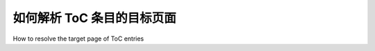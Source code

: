 .. _toc_target_page:

如何解析 ToC 条目的目标页面
*********************************************
How to resolve the target page of ToC entries

.. tab:: 中文

    pdfminer.six 允许通过方法 :meth:`PDFDocument.get_outlines` 访问文档的目录（在 PDF 的内部结构中称为 "Outlines"）。  

    一个最小的示例如下：  

    .. code-block:: python

        from pathlib import Path
        from pdfminer.pdfparser import PDFParser, PDFSyntaxError
        from pdfminer.pdfdocument import PDFDocument, PDFNoOutlines


        file_name = Path("...")

        with open(file_name, "rb") as fp:
            try:
                parser = PDFParser(fp)
                document = PDFDocument(parser)
                outlines = document.get_outlines()
                for (level, title, dest, a, se) in outlines:
                    ...  # 执行某些操作
            except PDFNoOutlines:
                print("未找到目录。")
            except PDFSyntaxError:
                print("PDF 文件损坏或不是 PDF 文件。")
            finally:
                parser.close()

    但是，每个目录项的不同字段代表什么含义呢？要回答这个问题，我们可以参考 `PDF 参考手册 <https://www.adobe.com/go/pdfreference/>`__ 的 *12.3.3 Document Outline* 章节：  

    * **Level** (:obj:`int`): 该条目所在的层级。例如，顶级条目的 `level` 值为 ``1``，其子条目的 `level` 值为 ``2``，依此类推。  

    * **Title** (:obj:`str`): 条目的名称，例如 `"1. Introduction"`。  

    * **Dest** (:obj:`Union[list, bytes]`, `可选`):  
        该字段用于指示条目目标对象（可以是页面或其他对象）。  
        如果 `Dest` 字段存在，则 `A` 字段不会出现。  
        具体的目标定义方式可参考 `PDF 参考手册 <https://www.adobe.com/go/pdfreference/>`__ 的 *12.3.2 Destinations* 章节。  

    * **A** (:obj:`pdfminer.pdftypes.PDFObjRef`, `可选`):  
        除了 `Dest`，还可以使用 `A` 字段来定义目标，该字段表示一个操作（Action）。  
        详细信息请参考 *12.6 Actions* 章节。  

    * **SE** (:obj:`pdfminer.pdftypes.PDFObjRef`, `可选`):  
        该字段指向条目对应的结构元素（Structure Element）。  
        详细信息请参考 *14.7.2 Structure Hierarchy* 章节。  
        需要注意的是，大多数 PDF 不会包含该字段，而是使用 `Dest` 或 `A` 代替。  

        遗憾的是，pdfminer.six 并不会直接提供目录项所指向的页面编号。  
        不过，了解了上述字段的含义后，我们可以自己实现一个目录项的页面号解析器：  

    .. code-block:: python

        from enum import Enum, auto
        from pathlib import Path
        from typing import Any, Optional
        from pdfminer.pdfdocument import PDFDocument, PDFNoOutlines
        from pdfminer.pdfpage import PDFPage, LITERAL_PAGE
        from pdfminer.pdfparser import PDFParser, PDFSyntaxError
        from pdfminer.pdftypes import PDFObjRef


        class PDFRefType(Enum):
            """PDF 引用类型。"""

            PDF_OBJ_REF = auto()
            DICTIONARY = auto()
            LIST = auto()
            NAMED_REF = auto()
            UNK = auto()  # 备用类型


        class RefPageNumberResolver:
            """PDF 引用到页码解析器。

            .. note::

                远程跳转（Remote Go-To Actions，见 `https://www.adobe.com/go/pdfreference/`__ 的 12.6.4.3 章节）
                不在本解析器的范围内。

            属性：
                document (:obj:`pdfminer.pdfdocument.PDFDocument`):  
                    包含引用的 PDF 文档。  
                objid_to_pagenum (:obj:`dict[int, int]`):  
                    从对象 ID 映射到所在的页码。  
            """

            def __init__(self, document: PDFDocument):
                self.document = document
                # obj_id -> page_number
                self.objid_to_pagenum: dict[int, int] = {
                    page.pageid: page_num
                    for page_num, page in enumerate(PDFPage.create_pages(document), 1)
                }

            @classmethod
            def get_ref_type(cls, ref: Any) -> PDFRefType:
                """获取 PDF 引用的类型。"""
                if isinstance(ref, PDFObjRef):
                    return PDFRefType.PDF_OBJ_REF
                elif isinstance(ref, dict) and "D" in ref:
                    return PDFRefType.DICTIONARY
                elif isinstance(ref, list) and any(isinstance(e, PDFObjRef) for e in ref):
                    return PDFRefType.LIST
                elif isinstance(ref, bytes):
                    return PDFRefType.NAMED_REF
                else:
                    return PDFRefType.UNK

            @classmethod
            def is_ref_page(cls, ref: Any) -> bool:
                """检查引用是否指向 `/Page` 类型的对象。

                参数：
                    ref (:obj:`Any`):  
                        PDF 引用。

                返回：
                    :obj:`bool`: 若引用指向页面，则返回 `True`，否则返回 `False`。
                """
                return isinstance(ref, dict) and "Type" in ref and ref["Type"] is LITERAL_PAGE

            def resolve(self, ref: Any) -> Optional[int]:
                """递归解析 PDF 引用到页码。

                参数：
                    ref (:obj:`Any`):  
                        PDF 引用。

                返回：
                    :obj:`Optional[int]`: 解析出的页码，或 `None`（如果无法解析）。
                """
                ref_type = self.get_ref_type(ref)

                if ref_type is PDFRefType.PDF_OBJ_REF and self.is_ref_page(ref.resolve()):
                    return self.objid_to_pagenum.get(ref.objid)
                elif ref_type is PDFRefType.PDF_OBJ_REF:
                    return self.resolve(ref.resolve())

                if ref_type is PDFRefType.DICTIONARY:
                    return self.resolve(ref["D"])

                if ref_type is PDFRefType.LIST:
                    return self.resolve(next(filter(lambda e: isinstance(e, PDFObjRef), ref)))

                if ref_type is PDFRefType.NAMED_REF:
                    return self.resolve(self.document.get_dest(ref))

                return None  # 无法解析

    类 :class:`PDFRefType` 只是一个辅助工具，用于分类引用类型。  
    
    由于一个引用可能指向另一个引用，因此在某些情况下，我们需要递归调用 :meth:`RefPageNumberResolver.resolve`，直到最终解析到 `Page` 对象。  
    
    然后，我们可以从 `RefPageNumberResolver.objid_to_pagenum` 这个字典中获取该对象对应的页码。  

    使用这个页码解析器，我们可以以可读格式打印 PDF 文档的目录：  

    .. code-block:: python

        def print_outlines(file: str) -> dict[int, int]:
            """格式化打印 PDF 文档的目录（ToC）。"""
            with open(file, "rb") as fp:
                try:
                    parser = PDFParser(fp)
                    document = PDFDocument(parser)

                    ref_pagenum_resolver = RefPageNumberResolver(document)

                    outlines = list(document.get_outlines())
                    if not outlines:
                        print("未找到目录。")
                    for (level, title, dest, a, se) in outlines:
                        if dest:
                            page_num = ref_pagenum_resolver.resolve(dest)
                        elif a:
                            page_num = ref_pagenum_resolver.resolve(a)
                        elif se:
                            page_num = ref_pagenum_resolver.resolve(se)
                        else:
                            page_num = None
        
                        leading_spaces = (level-1) * 4
                        fill_dots = 80 - len(title) - leading_spaces

                        print(
                            f"{' ' * leading_spaces}"
                            f"{title}",
                            f"{'.' * fill_dots}",
                            f"{page_num:>3}"
                        )
                except PDFNoOutlines:
                    print("未找到目录。")
                except PDFSyntaxError:
                    print("PDF 文件损坏或不是 PDF 文件。")


        if __name__ == "__main__":
            file_name = Path("...")
            print_outlines(file_name)


.. tab:: 英文


    pdfminer.six allows to access the Table of Contents (or "Outlines" as called in
    the PDF internal structure) of a document through the method
    :meth:`PDFDocument.get_outlines`.

    A minimal example would be:

    .. code-block:: python

        from pathlib import Path
        from pdfminer.pdfparser import PDFParser, PDFSyntaxError
        from pdfminer.pdfdocument import PDFDocument, PDFNoOutlines


        file_name = Path("...")

        with open(file_name, "rb") as fp:
            try:
                parser = PDFParser(fp)
                document = PDFDocument(parser)
                outlines = document.get_outlines()
                for (level, title, dest, a, se) in outlines:
                    ...  # do something
            except PDFNoOutlines:
                print("No outlines found.")
            except PDFSyntaxError:
                print("Corrupted PDF or non-PDF file.")
            finally:
                parser.close()

    But what do the different fields of each outline entry mean? To answer this
    question we can refer to the section *12.3.3 Document Outline* of the
    `PDF Reference <https://www.adobe.com/go/pdfreference/>`__:

    * **Level** (:obj:`int`): This is, unsurprisingly, the level at which the entry
        is. Entries at the top level will have level ``1``. Entries nested within
        those ones (i.e., their children), will have level ``2``, and so on.
    * **Title** (:obj:`str`): Again, quite self-explanatory, this field contains the
        name of the entry. For example: "1. Introduction".
    * **Dest** (:obj:`Union[list, bytes]`, `optional`): This
        is where things start to get interesting. First thing to mention is that if a
        **Dest** entry is present, the **A** entry shall not be present. Both of them
        allow to specify the object the entry targets (this could be a page or any
        other object). Destinations can be specified in multiple ways. In order to not
        paraphrase what the
        `PDF Reference <https://www.adobe.com/go/pdfreference/>`__ states, we refer
        the reader to the chapter *12.3.2 Destinations* for more information on the
        topic.
    * **A** (:obj:`pdfminer.pdftypes.PDFObjRef`, `optional`): Alternatively to using
        a destination, the target of an entry can also be specified as an action.
        Again, actions can get somewhat complicated, so we refer the reader to the
        chapter *12.6 Actions* of the reference.
    * **SE** (:obj:`pdfminer.pdftypes.PDFObjRef`, `optional`): This field contains
        the structure element the entry points at. More information about structure
        elements can be found in the chapter *14.7.2 Structure Hierarchy*. It is worth
        mentioning that most PDFs will not include this field, using **Dest** or **A**
        instead, or if they do, they might still include a destination (**Dest**) to
        keep compatibility with PDF versions previous to 1.3.

        Unfortunately, pdfminer.six doesn't expose the page number that each of the
        entries targets. However, once we know what each of the fields above mean, we
        can implement a ToC-entry page number resolver ourselves:

    .. code-block:: python

        from enum import Enum, auto
        from pathlib import Path
        from typing import Any, Optional
        from pdfminer.pdfdocument import PDFDocument, PDFNoOutlines
        from pdfminer.pdfpage import PDFPage, LITERAL_PAGE
        from pdfminer.pdfparser import PDFParser, PDFSyntaxError
        from pdfminer.pdftypes import PDFObjRef


        class PDFRefType(Enum):
            """PDF reference type."""

            PDF_OBJ_REF = auto()
            DICTIONARY = auto()
            LIST = auto()
            NAMED_REF = auto()
            UNK = auto()  # fallback


        class RefPageNumberResolver:
            """PDF Reference to page number resolver.

            .. note::

                Remote Go-To Actions (see 12.6.4.3 in
                `https://www.adobe.com/go/pdfreference/`__)
                are out of the scope of this resolver.

            Attributes:
                document (:obj:`pdfminer.pdfdocument.PDFDocument`):
                    The document that contains the references.
                objid_to_pagenum (:obj:`dict[int, int]`):
                    Mapping from an object id to the number of the page that contains
                    that object.
            """

            def __init__(self, document: PDFDocument):
                self.document = document
                # obj_id -> page_number
                self.objid_to_pagenum: dict[int, int] = {
                    page.pageid: page_num
                    for page_num, page in enumerate(PDFPage.create_pages(document), 1)
                }

            @classmethod
            def get_ref_type(cls, ref: Any) -> PDFRefType:
                """Get the type of a PDF reference."""
                if isinstance(ref, PDFObjRef):
                    return PDFRefType.PDF_OBJ_REF
                elif isinstance(ref, dict) and "D" in ref:
                    return PDFRefType.DICTIONARY
                elif isinstance(ref, list) and any(isinstance(e, PDFObjRef) for e in ref):
                    return PDFRefType.LIST
                elif isinstance(ref, bytes):
                    return PDFRefType.NAMED_REF
                else:
                    return PDFRefType.UNK

            @classmethod
            def is_ref_page(cls, ref: Any) -> bool:
                """Check whether a reference is of type '/Page'.

                Args:
                    ref (:obj:`Any`):
                        The PDF reference.

                Returns:
                    :obj:`bool`: :obj:`True` if the reference references
                    a page, :obj:`False` otherwise.
                """
                return isinstance(ref, dict) and "Type" in ref and ref["Type"] is LITERAL_PAGE

            def resolve(self, ref: Any) -> Optional[int]:
                """Resolve a PDF reference to a page number recursively.

                Args:
                    ref (:obj:`Any`):
                        The PDF reference.

                Returns:
                    :obj:`Optional[int]`: The page number or :obj:`None`
                    if the reference could not be resolved (e.g., remote Go-To
                    Actions or malformed references).
                """
                ref_type = self.get_ref_type(ref)

                if ref_type is PDFRefType.PDF_OBJ_REF and self.is_ref_page(ref.resolve()):
                    return self.objid_to_pagenum.get(ref.objid)
                elif ref_type is PDFRefType.PDF_OBJ_REF:
                    return self.resolve(ref.resolve())

                if ref_type is PDFRefType.DICTIONARY:
                    return self.resolve(ref["D"])

                if ref_type is PDFRefType.LIST:
                    # Get the PDFObjRef in the list (usually first element).
                    return self.resolve(next(filter(lambda e: isinstance(e, PDFObjRef), ref)))

                if ref_type is PDFRefType.NAMED_REF:
                    return self.resolve(self.document.get_dest(ref))

                return None  # PDFRefType.UNK

    The class :class:`PDFRefType` is just a helper to categorize the type of
    reference we are dealing with. Due to the fact that a reference can point to
    another reference, in some cases we will have to recursively call
    :meth:`RefPageNumberResolver.resolve` until we finally reach a page object.
    Then, we can get the page number by accessing the dictionary
    :attr:`RefPageNumberResolver.objid_to_pagenum`, which maps the page object id to
    the page number.

    Using this page number resolver, we can for example print the Table of Contents
    of a document in a human-readable format with the following code:

    .. code-block:: python

        def print_outlines(file: str) -> dict[int, int]:
            """Pretty print the outlines (ToC) of a PDF document."""
            with open(file, "rb") as fp:
                try:
                    parser = PDFParser(fp)
                    document = PDFDocument(parser)

                    ref_pagenum_resolver = RefPageNumberResolver(document)

                    outlines = list(document.get_outlines())
                    if not outlines:
                        print("No outlines found.")
                    for (level, title, dest, a, se) in outlines:
                        if dest:
                            page_num = ref_pagenum_resolver.resolve(dest)
                        elif a:
                            page_num = ref_pagenum_resolver.resolve(a)
                        elif se:
                            page_num = ref_pagenum_resolver.resolve(se)
                        else:
                            page_num = None
        
                        # Calculate leading spaces and filling dots for formatting.
                        leading_spaces = (level-1) * 4
                        fill_dots = 80 - len(title) - leading_spaces

                        print(
                            f"{' ' * leading_spaces}"
                            f"{title}",
                            f"{'.' * fill_dots}",
                            f"{page_num:>3}"
                        )
                except PDFNoOutlines:
                    print("No outlines found.")
                except PDFSyntaxError:
                    print("Corrupted PDF or non-PDF file.")
                finally:
                    try:
                        parser.close()
                    except NameError:
                        pass  # nothing to do


        def main():
            file_name = Path("...")
            print_outlines(file_name)


        if __name__ == "__main__":
            main()
